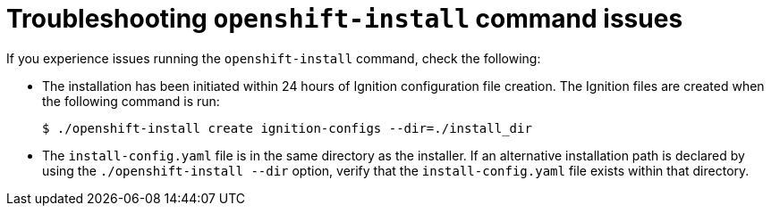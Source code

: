 // Module included in the following assemblies:
//
// * support/troubleshooting/troubleshooting-installations.adoc

[id="troubleshooting-openshift-install-command-issues_{context}"]
= Troubleshooting `openshift-install` command issues

If you experience issues running the `openshift-install` command, check the following:

* The installation has been initiated within 24 hours of Ignition configuration file creation. The Ignition files are created when the following command is run:
+
[source,terminal]
----
$ ./openshift-install create ignition-configs --dir=./install_dir
----

* The `install-config.yaml` file is in the same directory as the installer. If an alternative installation path is declared by using the `./openshift-install --dir` option, verify that the `install-config.yaml` file exists within that directory.
